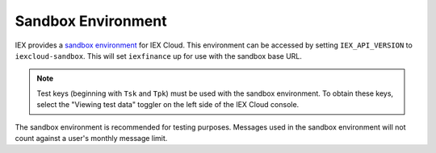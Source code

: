.. _sandbox_env:

Sandbox Environment
===================

IEX provides a `sandbox environment`_ for IEX Cloud. This environment can be
accessed by setting ``IEX_API_VERSION`` to ``iexcloud-sandbox``. This will set ``iexfinance`` up for use with the sandbox base URL.

.. note:: Test keys (beginning with ``Tsk`` and ``Tpk``) must be used with the sandbox environment. To obtain these keys, select the "Viewing test data" toggler on the left side of the IEX Cloud console.

.. _`sandbox environment`: https://iexcloud.io/docs/api/#testing-sandbox

The sandbox environment is recommended for testing purposes. Messages used in the sandbox environment will not count against a user's monthly message limit.
